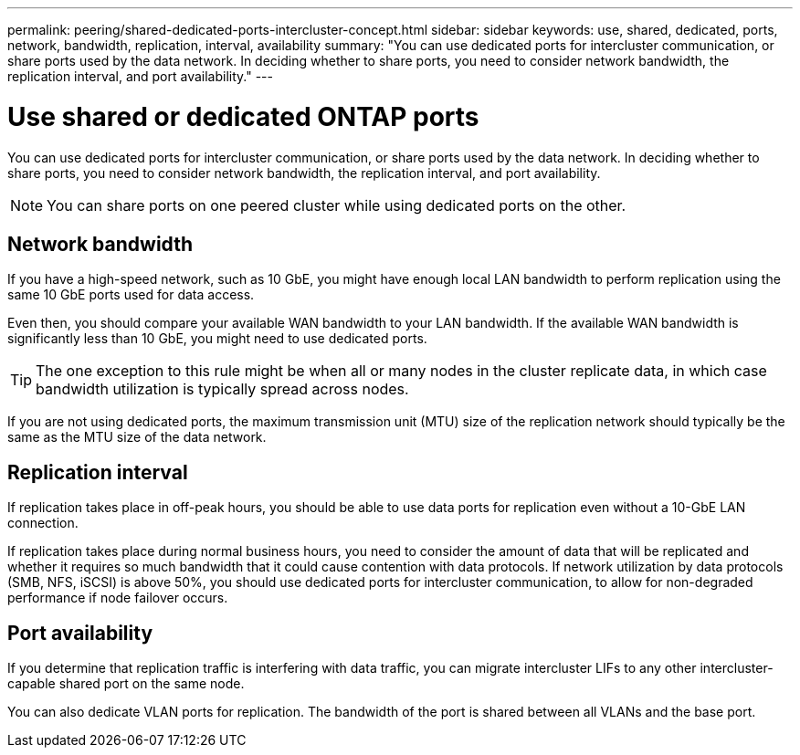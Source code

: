 ---
permalink: peering/shared-dedicated-ports-intercluster-concept.html
sidebar: sidebar
keywords: use, shared, dedicated, ports, network, bandwidth, replication, interval, availability
summary: "You can use dedicated ports for intercluster communication, or share ports used by the data network. In deciding whether to share ports, you need to consider network bandwidth, the replication interval, and port availability."
---

= Use shared or dedicated ONTAP ports
:icons: font
:imagesdir: ../media/

[.lead]
You can use dedicated ports for intercluster communication, or share ports used by the data network. In deciding whether to share ports, you need to consider network bandwidth, the replication interval, and port availability.

[NOTE]
====
You can share ports on one peered cluster while using dedicated ports on the other.
====

== Network bandwidth

If you have a high-speed network, such as 10 GbE, you might have enough local LAN bandwidth to perform replication using the same 10 GbE ports used for data access.

Even then, you should compare your available WAN bandwidth to your LAN bandwidth. If the available WAN bandwidth is significantly less than 10 GbE, you might need to use dedicated ports.

[TIP]
====
The one exception to this rule might be when all or many nodes in the cluster replicate data, in which case bandwidth utilization is typically spread across nodes.
====

If you are not using dedicated ports, the maximum transmission unit (MTU) size of the replication network should typically be the same as the MTU size of the data network.

== Replication interval

If replication takes place in off-peak hours, you should be able to use data ports for replication even without a 10-GbE LAN connection.

If replication takes place during normal business hours, you need to consider the amount of data that will be replicated and whether it requires so much bandwidth that it could cause contention with data protocols. If network utilization by data protocols (SMB, NFS, iSCSI) is above 50%, you should use dedicated ports for intercluster communication, to allow for non-degraded performance if node failover occurs.

== Port availability

If you determine that replication traffic is interfering with data traffic, you can migrate intercluster LIFs to any other intercluster-capable shared port on the same node.

You can also dedicate VLAN ports for replication. The bandwidth of the port is shared between all VLANs and the base port.

// ONTAPDOC-2920, 03-APR-2025
